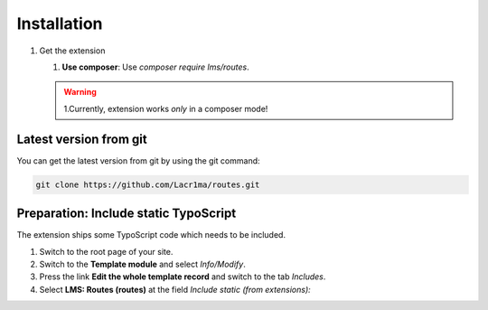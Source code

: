 .. ==================================================
.. FOR YOUR INFORMATION
.. --------------------------------------------------
.. -*- coding: utf-8 -*- with BOM.


.. _installation:

Installation
============

#. Get the extension

   #. **Use composer**: Use `composer require lms/routes`.

   .. warning::
      1.Currently, extension works *only* in a composer mode!

Latest version from git
-----------------------
You can get the latest version from git by using the git command:

.. code-block:: bash

   git clone https://github.com/Lacr1ma/routes.git

Preparation: Include static TypoScript
--------------------------------------

The extension ships some TypoScript code which needs to be included.

#. Switch to the root page of your site.

#. Switch to the **Template module** and select *Info/Modify*.

#. Press the link **Edit the whole template record** and switch to the tab *Includes*.

#. Select **LMS: Routes (routes)** at the field *Include static (from extensions):*
